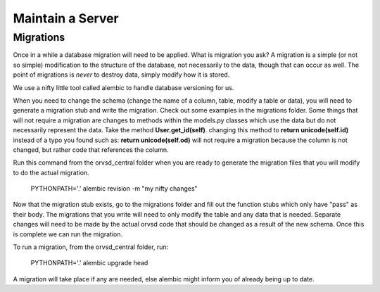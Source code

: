 Maintain a Server
=================

Migrations
----------

Once in a while a database migration will need to be applied. What is migration
you ask? A migration is a simple (or not so simple) modification to the
structure of the database, not necessarily to the data, though that can occur
as well. The point of migrations is *never* to destroy data, simply modify how
it is stored.

We use a nifty little tool called alembic to handle database versioning for us.

When you need to change the schema (change the name of a column, table, modify a table or data),
you will need to generate a migration stub and write the migration. Check out some examples in the
migrations folder. Some things
that will not require a migration are changes to methods within the models.py classes which use the
data but do not necessarily represent the data. Take the method **User.get_id(self)**. changing this
method to **return unicode(self.id)** instead of a typo you found such as: **return unicode(self.od)**
will not require a migration because the column is not changed, but rather code that references
the column.

Run this command from the orvsd_central folder when you are ready to generate the migration
files that you will modify to do the actual migration.

    PYTHONPATH='.' alembic revision -m "my nifty changes"
    
Now that the migration stub exists, go to the migrations folder and fill out the function stubs which
only have "pass" as their body. The migrations that you write will need to only modify the table
and any data that is needed. Separate changes will need to be made by the actual orvsd code
that should be changed as a result of the new schema. Once this is complete we can run the migration.

To run a migration, from the orvsd_central folder, run:

    PYTHONPATH='.' alembic upgrade head

A migration will take place if any are needed, else alembic might inform you of
already being up to date.

